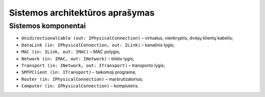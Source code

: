 ================================
Sistemos architektūros aprašymas
================================

Sistemos komponentai
====================

+   ``UnidirectionalCable (out: IPhysicalConnection)`` – virtualus,
    vienkryptis, dviejų klientų kabelis;
+   ``DataLink (in: IPhysicalConnection, out: ILink)`` – kanalinis lygis;
+   ``MAC (in: ILink, out: IMAC)`` – MAC polygis;
+   ``Network (in: IMAC, out: INetwork)`` – tinklo lygis;
+   ``Transport (in: INetwork, out: ITransport)`` – transporto lygis;
+   ``SMTPClient (in: ITransport)`` – taikomoji programa;
+   ``Router (in: IPhysicalConnection)`` – maršrutizatorius;
+   ``Computer (in: IPhysicalConnection)`` – kompiuteris.
